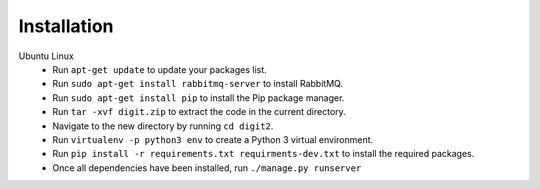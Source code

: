 Installation
============

Ubuntu Linux
 * Run ``apt-get update`` to update your packages list.
 * Run ``sudo apt-get install rabbitmq-server`` to install RabbitMQ.
 * Run ``sudo apt-get install pip`` to install the Pip package manager.
 * Run ``tar -xvf digit.zip`` to extract the code in the current directory.
 * Navigate to the new directory by running ``cd digit2``.
 * Run ``virtualenv -p python3 env`` to create a Python 3 virtual environment.
 * Run ``pip install -r requirements.txt requirments-dev.txt`` to install the required packages.
 * Once all dependencies have been installed, run ``./manage.py runserver``
